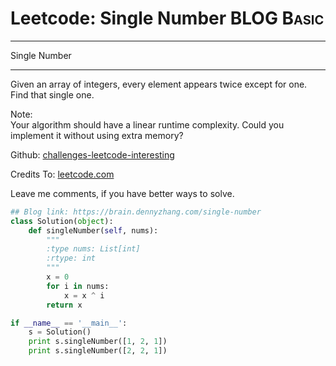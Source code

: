 * Leetcode: Single Number                                        :BLOG:Basic:
#+STARTUP: showeverything
#+OPTIONS: toc:nil \n:t ^:nil creator:nil d:nil
:PROPERTIES:
:type:    numbers
:END:
---------------------------------------------------------------------
Single Number
---------------------------------------------------------------------
Given an array of integers, every element appears twice except for one. Find that single one.

Note:
Your algorithm should have a linear runtime complexity. Could you implement it without using extra memory?

Github: [[url-external:https://github.com/DennyZhang/challenges-leetcode-interesting/tree/master/single-number][challenges-leetcode-interesting]]

Credits To: [[url-external:https://leetcode.com/problems/single-number/description/][leetcode.com]]

Leave me comments, if you have better ways to solve.
#+BEGIN_SRC python
## Blog link: https://brain.dennyzhang.com/single-number
class Solution(object):
    def singleNumber(self, nums):
        """
        :type nums: List[int]
        :rtype: int
        """
        x = 0
        for i in nums:
            x = x ^ i
        return x

if __name__ == '__main__':
    s = Solution()
    print s.singleNumber([1, 2, 1])
    print s.singleNumber([2, 2, 1])
#+END_SRC
